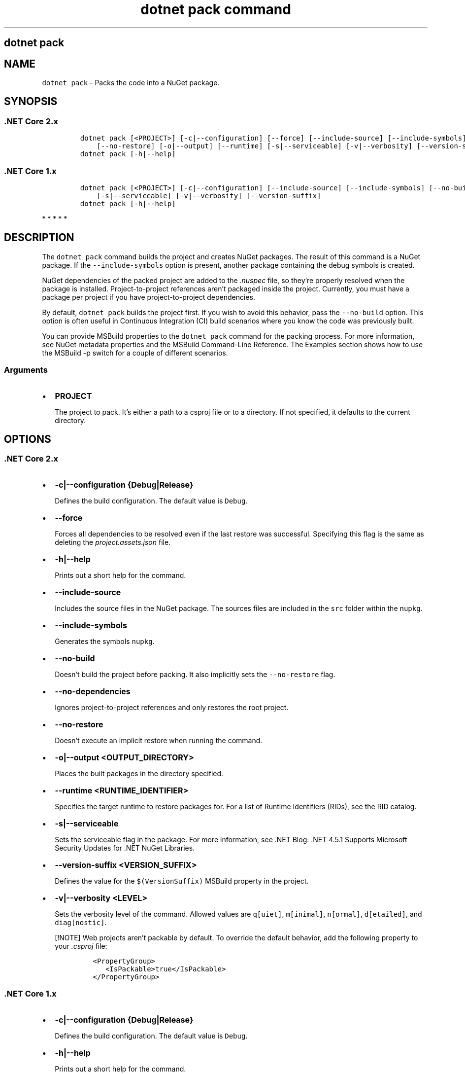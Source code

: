.\" Automatically generated by Pandoc 2.7.2
.\"
.TH "dotnet pack command" "1" "" "" ".NET Core"
.hy
.SH dotnet pack
.PP
.SH NAME
.PP
\f[C]dotnet pack\f[R] - Packs the code into a NuGet package.
.SH SYNOPSIS
.SS .NET Core 2.x
.IP
.nf
\f[C]
dotnet pack [<PROJECT>] [-c|--configuration] [--force] [--include-source] [--include-symbols] [--no-build] [--no-dependencies]
    [--no-restore] [-o|--output] [--runtime] [-s|--serviceable] [-v|--verbosity] [--version-suffix]
dotnet pack [-h|--help]
\f[R]
.fi
.SS .NET Core 1.x
.IP
.nf
\f[C]
dotnet pack [<PROJECT>] [-c|--configuration] [--include-source] [--include-symbols] [--no-build] [-o|--output]
    [-s|--serviceable] [-v|--verbosity] [--version-suffix]
dotnet pack [-h|--help]
\f[R]
.fi
.PP
   *   *   *   *   *
.SH DESCRIPTION
.PP
The \f[C]dotnet pack\f[R] command builds the project and creates NuGet packages.
The result of this command is a NuGet package.
If the \f[C]--include-symbols\f[R] option is present, another package containing the debug symbols is created.
.PP
NuGet dependencies of the packed project are added to the \f[I].nuspec\f[R] file, so they\[cq]re properly resolved when the package is installed.
Project-to-project references aren\[cq]t packaged inside the project.
Currently, you must have a package per project if you have project-to-project dependencies.
.PP
By default, \f[C]dotnet pack\f[R] builds the project first.
If you wish to avoid this behavior, pass the \f[C]--no-build\f[R] option.
This option is often useful in Continuous Integration (CI) build scenarios where you know the code was previously built.
.PP
You can provide MSBuild properties to the \f[C]dotnet pack\f[R] command for the packing process.
For more information, see NuGet metadata properties and the MSBuild Command-Line Reference.
The Examples section shows how to use the MSBuild -p switch for a couple of different scenarios.
.PP
.SS Arguments
.IP \[bu] 2
\f[B]\f[CB]PROJECT\f[B]\f[R]
.RS 2
.PP
The project to pack.
It\[cq]s either a path to a csproj file or to a directory.
If not specified, it defaults to the current directory.
.RE
.SH OPTIONS
.SS .NET Core 2.x
.IP \[bu] 2
\f[B]\f[CB]-c|--configuration {Debug|Release}\f[B]\f[R]
.RS 2
.PP
Defines the build configuration.
The default value is \f[C]Debug\f[R].
.RE
.IP \[bu] 2
\f[B]\f[CB]--force\f[B]\f[R]
.RS 2
.PP
Forces all dependencies to be resolved even if the last restore was successful.
Specifying this flag is the same as deleting the \f[I]project.assets.json\f[R] file.
.RE
.IP \[bu] 2
\f[B]\f[CB]-h|--help\f[B]\f[R]
.RS 2
.PP
Prints out a short help for the command.
.RE
.IP \[bu] 2
\f[B]\f[CB]--include-source\f[B]\f[R]
.RS 2
.PP
Includes the source files in the NuGet package.
The sources files are included in the \f[C]src\f[R] folder within the \f[C]nupkg\f[R].
.RE
.IP \[bu] 2
\f[B]\f[CB]--include-symbols\f[B]\f[R]
.RS 2
.PP
Generates the symbols \f[C]nupkg\f[R].
.RE
.IP \[bu] 2
\f[B]\f[CB]--no-build\f[B]\f[R]
.RS 2
.PP
Doesn\[cq]t build the project before packing.
It also implicitly sets the \f[C]--no-restore\f[R] flag.
.RE
.IP \[bu] 2
\f[B]\f[CB]--no-dependencies\f[B]\f[R]
.RS 2
.PP
Ignores project-to-project references and only restores the root project.
.RE
.IP \[bu] 2
\f[B]\f[CB]--no-restore\f[B]\f[R]
.RS 2
.PP
Doesn\[cq]t execute an implicit restore when running the command.
.RE
.IP \[bu] 2
\f[B]\f[CB]-o|--output <OUTPUT_DIRECTORY>\f[B]\f[R]
.RS 2
.PP
Places the built packages in the directory specified.
.RE
.IP \[bu] 2
\f[B]\f[CB]--runtime <RUNTIME_IDENTIFIER>\f[B]\f[R]
.RS 2
.PP
Specifies the target runtime to restore packages for.
For a list of Runtime Identifiers (RIDs), see the RID catalog.
.RE
.IP \[bu] 2
\f[B]\f[CB]-s|--serviceable\f[B]\f[R]
.RS 2
.PP
Sets the serviceable flag in the package.
For more information, see .NET Blog: .NET 4.5.1 Supports Microsoft Security Updates for .NET NuGet Libraries.
.RE
.IP \[bu] 2
\f[B]\f[CB]--version-suffix <VERSION_SUFFIX>\f[B]\f[R]
.RS 2
.PP
Defines the value for the \f[C]$(VersionSuffix)\f[R] MSBuild property in the project.
.RE
.IP \[bu] 2
\f[B]\f[CB]-v|--verbosity <LEVEL>\f[B]\f[R]
.RS 2
.PP
Sets the verbosity level of the command.
Allowed values are \f[C]q[uiet]\f[R], \f[C]m[inimal]\f[R], \f[C]n[ormal]\f[R], \f[C]d[etailed]\f[R], and \f[C]diag[nostic]\f[R].
.RE
.RS
.PP
[!NOTE] Web projects aren\[cq]t packable by default.
To override the default behavior, add the following property to your \f[I].csproj\f[R] file:
.IP
.nf
\f[C]
<PropertyGroup>
   <IsPackable>true</IsPackable>
</PropertyGroup>
\f[R]
.fi
.RE
.SS .NET Core 1.x
.IP \[bu] 2
\f[B]\f[CB]-c|--configuration {Debug|Release}\f[B]\f[R]
.RS 2
.PP
Defines the build configuration.
The default value is \f[C]Debug\f[R].
.RE
.IP \[bu] 2
\f[B]\f[CB]-h|--help\f[B]\f[R]
.RS 2
.PP
Prints out a short help for the command.
.RE
.IP \[bu] 2
\f[B]\f[CB]--include-source\f[B]\f[R]
.RS 2
.PP
Includes the source files in the NuGet package.
The sources files are included in the \f[C]src\f[R] folder within the \f[C]nupkg\f[R].
.RE
.IP \[bu] 2
\f[B]\f[CB]--include-symbols\f[B]\f[R]
.RS 2
.PP
Generates the symbols \f[C]nupkg\f[R].
.RE
.IP \[bu] 2
\f[B]\f[CB]--no-build\f[B]\f[R]
.RS 2
.PP
Doesn\[cq]t build the project before packing.
.RE
.IP \[bu] 2
\f[B]\f[CB]-o|--output <OUTPUT_DIRECTORY>\f[B]\f[R]
.RS 2
.PP
Places the built packages in the directory specified.
.RE
.IP \[bu] 2
\f[B]\f[CB]-s|--serviceable\f[B]\f[R]
.RS 2
.PP
Sets the serviceable flag in the package.
For more information, see .NET Blog: .NET 4.5.1 Supports Microsoft Security Updates for .NET NuGet Libraries.
.RE
.IP \[bu] 2
\f[B]\f[CB]--version-suffix <VERSION_SUFFIX>\f[B]\f[R]
.RS 2
.PP
Defines the value for the \f[C]$(VersionSuffix)\f[R] MSBuild property in the project.
.RE
.IP \[bu] 2
\f[B]\f[CB]-v|--verbosity <LEVEL>\f[B]\f[R]
.RS 2
.PP
Sets the verbosity level of the command.
Allowed values are \f[C]q[uiet]\f[R], \f[C]m[inimal]\f[R], \f[C]n[ormal]\f[R], \f[C]d[etailed]\f[R], and \f[C]diag[nostic]\f[R].
.RE
.PP
   *   *   *   *   *
.SH EXAMPLES
.IP \[bu] 2
Pack the project in the current directory:
.RS 2
.IP
.nf
\f[C]
dotnet pack
\f[R]
.fi
.RE
.IP \[bu] 2
Pack the \f[C]app1\f[R] project:
.RS 2
.IP
.nf
\f[C]
dotnet pack \[ti]/projects/app1/project.csproj
\f[R]
.fi
.RE
.IP \[bu] 2
Pack the project in the current directory and place the resulting packages into the \f[C]nupkgs\f[R] folder:
.RS 2
.IP
.nf
\f[C]
dotnet pack --output nupkgs
\f[R]
.fi
.RE
.IP \[bu] 2
Pack the project in the current directory into the \f[C]nupkgs\f[R] folder and skip the build step:
.RS 2
.IP
.nf
\f[C]
dotnet pack --no-build --output nupkgs
\f[R]
.fi
.RE
.IP \[bu] 2
With the project\[cq]s version suffix configured as \f[C]<VersionSuffix>$(VersionSuffix)</VersionSuffix>\f[R] in the \f[I].csproj\f[R] file, pack the current project and update the resulting package version with the given suffix:
.RS 2
.IP
.nf
\f[C]
dotnet pack --version-suffix \[dq]ci-1234\[dq]
\f[R]
.fi
.RE
.IP \[bu] 2
Set the package version to \f[C]2.1.0\f[R] with the \f[C]PackageVersion\f[R] MSBuild property:
.RS 2
.IP
.nf
\f[C]
dotnet pack -p:PackageVersion=2.1.0
\f[R]
.fi
.RE
.IP \[bu] 2
Pack the project for a specific target framework:
.RS 2
.IP
.nf
\f[C]
dotnet pack -p:TargetFrameworks=net45
\f[R]
.fi
.RE
.IP \[bu] 2
Pack the project and use a specific runtime (Windows 10) for the restore operation (.NET Core SDK 2.0 and later versions):
.RS 2
.IP
.nf
\f[C]
dotnet pack --runtime win10-x64
\f[R]
.fi
.RE
.IP \[bu] 2
Pack the project using a .nuspec file:
.RS 2
.IP
.nf
\f[C]
dotnet pack \[ti]/projects/app1/project.csproj /p:NuspecFile=\[ti]/projects/app1/project.nuspec /p:NuspecBasePath=\[ti]/projects/app1/nuget
\f[R]
.fi
.RE
